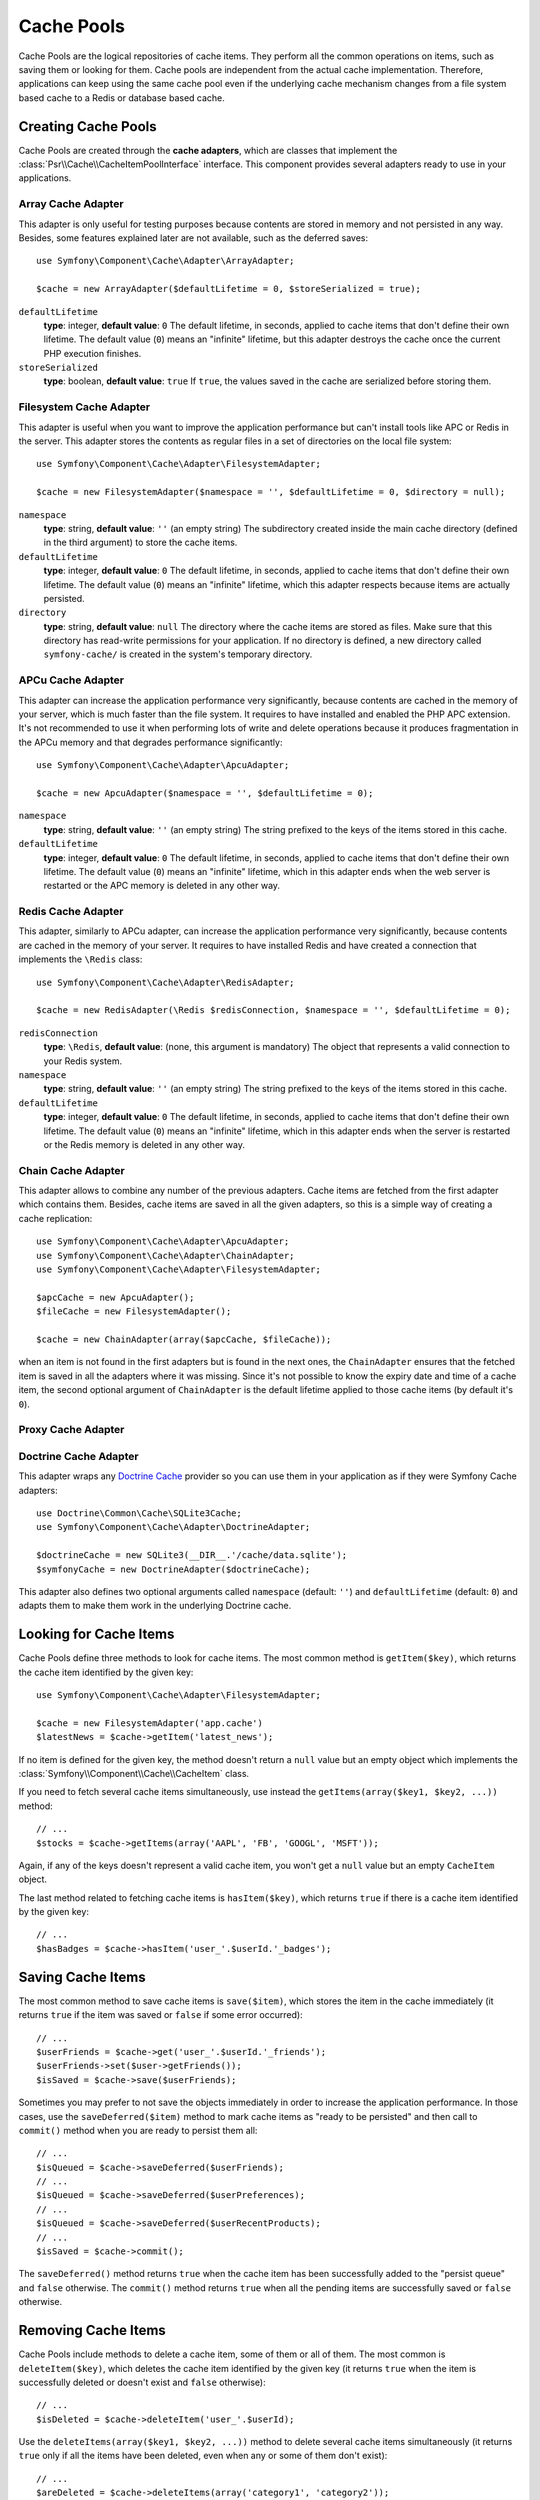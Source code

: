 .. index::
   single: Cache Pool
   single: APC Cache, APCu Cache
   single: Doctrine Cache
   single: Redis Cache

Cache Pools
===========

Cache Pools are the logical repositories of cache items. They perform all the
common operations on items, such as saving them or looking for them. Cache pools
are independent from the actual cache implementation. Therefore, applications
can keep using the same cache pool even if the underlying cache mechanism
changes from a file system based cache to a Redis or database based cache.

Creating Cache Pools
--------------------

Cache Pools are created through the **cache adapters**, which are classes that
implement the :class:`Psr\\Cache\\CacheItemPoolInterface` interface. This
component provides several adapters ready to use in your applications.

Array Cache Adapter
~~~~~~~~~~~~~~~~~~~

This adapter is only useful for testing purposes because contents are stored in
memory and not persisted in any way. Besides, some features explained later are
not available, such as the deferred saves::

    use Symfony\Component\Cache\Adapter\ArrayAdapter;

    $cache = new ArrayAdapter($defaultLifetime = 0, $storeSerialized = true);

``defaultLifetime``
    **type**: integer, **default value**: ``0``
    The default lifetime, in seconds, applied to cache items that don't define
    their own lifetime. The default value (``0``) means an "infinite" lifetime,
    but this adapter destroys the cache once the current PHP execution finishes.

``storeSerialized``
    **type**: boolean, **default value**: ``true``
    If ``true``, the values saved in the cache are serialized before storing them.

Filesystem Cache Adapter
~~~~~~~~~~~~~~~~~~~~~~~~

This adapter is useful when you want to improve the application performance but
can't install tools like APC or Redis in the server. This adapter stores the
contents as regular files in a set of directories on the local file system::

    use Symfony\Component\Cache\Adapter\FilesystemAdapter;

    $cache = new FilesystemAdapter($namespace = '', $defaultLifetime = 0, $directory = null);

``namespace``
    **type**: string, **default value**: ``''`` (an empty string)
    The subdirectory created inside the main cache directory (defined in the
    third argument) to store the cache items.

``defaultLifetime``
    **type**: integer, **default value**: ``0``
    The default lifetime, in seconds, applied to cache items that don't define
    their own lifetime. The default value (``0``) means an "infinite" lifetime,
    which this adapter respects because items are actually persisted.

``directory``
    **type**: string, **default value**: ``null``
    The directory where the cache items are stored as files. Make sure that this
    directory has read-write permissions for your application. If no directory
    is defined, a new directory called ``symfony-cache/`` is created in the
    system's temporary directory.

APCu Cache Adapter
~~~~~~~~~~~~~~~~~~

This adapter can increase the application performance very significantly, because
contents are cached in the memory of your server, which is much faster than the
file system. It requires to have installed and enabled the PHP APC extension.
It's not recommended to use it when performing lots of write and delete
operations because it produces fragmentation in the APCu memory and that
degrades performance significantly::

    use Symfony\Component\Cache\Adapter\ApcuAdapter;

    $cache = new ApcuAdapter($namespace = '', $defaultLifetime = 0);

``namespace``
    **type**: string, **default value**: ``''`` (an empty string)
    The string prefixed to the keys of the items stored in this cache.

``defaultLifetime``
    **type**: integer, **default value**: ``0``
    The default lifetime, in seconds, applied to cache items that don't define
    their own lifetime. The default value (``0``) means an "infinite" lifetime,
    which in this adapter ends when the web server is restarted or the APC memory
    is deleted in any other way.

Redis Cache Adapter
~~~~~~~~~~~~~~~~~~~

This adapter, similarly to APCu adapter, can increase the application performance
very significantly, because contents are cached in the memory of your server. It
requires to have installed Redis and have created a connection that implements
the ``\Redis`` class::

    use Symfony\Component\Cache\Adapter\RedisAdapter;

    $cache = new RedisAdapter(\Redis $redisConnection, $namespace = '', $defaultLifetime = 0);

``redisConnection``
    **type**: ``\Redis``, **default value**: (none, this argument is mandatory)
    The object that represents a valid connection to your Redis system.

``namespace``
    **type**: string, **default value**: ``''`` (an empty string)
    The string prefixed to the keys of the items stored in this cache.

``defaultLifetime``
    **type**: integer, **default value**: ``0``
    The default lifetime, in seconds, applied to cache items that don't define
    their own lifetime. The default value (``0``) means an "infinite" lifetime,
    which in this adapter ends when the server is restarted or the Redis memory
    is deleted in any other way.

Chain Cache Adapter
~~~~~~~~~~~~~~~~~~~

This adapter allows to combine any number of the previous adapters. Cache items
are fetched from the first adapter which contains them. Besides, cache items are
saved in all the given adapters, so this is a simple way of creating a cache
replication::

    use Symfony\Component\Cache\Adapter\ApcuAdapter;
    use Symfony\Component\Cache\Adapter\ChainAdapter;
    use Symfony\Component\Cache\Adapter\FilesystemAdapter;

    $apcCache = new ApcuAdapter();
    $fileCache = new FilesystemAdapter();

    $cache = new ChainAdapter(array($apcCache, $fileCache));

when an item is not found in the first adapters but is found in the next ones,
the ``ChainAdapter`` ensures that the fetched item is saved in all the adapters
where it was missing. Since it's not possible to know the expiry date and time
of a cache item, the second optional argument of ``ChainAdapter`` is the default
lifetime applied to those cache items (by default it's ``0``).

Proxy Cache Adapter
~~~~~~~~~~~~~~~~~~~

.. TODO: what is this adapter useful for?

Doctrine Cache Adapter
~~~~~~~~~~~~~~~~~~~~~~

This adapter wraps any `Doctrine Cache`_ provider so you can use them in your
application as if they were Symfony Cache adapters::

    use Doctrine\Common\Cache\SQLite3Cache;
    use Symfony\Component\Cache\Adapter\DoctrineAdapter;

    $doctrineCache = new SQLite3(__DIR__.'/cache/data.sqlite');
    $symfonyCache = new DoctrineAdapter($doctrineCache);

This adapter also defines two optional arguments called  ``namespace`` (default:
``''``) and ``defaultLifetime`` (default: ``0``) and adapts them to make them
work in the underlying Doctrine cache.

Looking for Cache Items
-----------------------

Cache Pools define three methods to look for cache items. The most common method
is ``getItem($key)``, which returns the cache item identified by the given key::

    use Symfony\Component\Cache\Adapter\FilesystemAdapter;

    $cache = new FilesystemAdapter('app.cache')
    $latestNews = $cache->getItem('latest_news');

If no item is defined for the given key, the method doesn't return a ``null``
value but an empty object which implements the :class:`Symfony\\Component\\Cache\\CacheItem`
class.

If you need to fetch several cache items simultaneously, use instead the
``getItems(array($key1, $key2, ...))`` method::

    // ...
    $stocks = $cache->getItems(array('AAPL', 'FB', 'GOOGL', 'MSFT'));

Again, if any of the keys doesn't represent a valid cache item, you won't get
a ``null`` value but an empty ``CacheItem`` object.

The last method related to fetching cache items is ``hasItem($key)``, which
returns ``true`` if there is a cache item identified by the given key::

    // ...
    $hasBadges = $cache->hasItem('user_'.$userId.'_badges');

Saving Cache Items
------------------

The most common method to save cache items is ``save($item)``, which stores the
item in the cache immediately (it returns ``true`` if the item was saved or
``false`` if some error occurred)::

    // ...
    $userFriends = $cache->get('user_'.$userId.'_friends');
    $userFriends->set($user->getFriends());
    $isSaved = $cache->save($userFriends);

Sometimes you may prefer to not save the objects immediately in order to
increase the application performance. In those cases, use the
``saveDeferred($item)`` method to mark cache items as "ready to be persisted"
and then call to ``commit()`` method when you are ready to persist them all::

    // ...
    $isQueued = $cache->saveDeferred($userFriends);
    // ...
    $isQueued = $cache->saveDeferred($userPreferences);
    // ...
    $isQueued = $cache->saveDeferred($userRecentProducts);
    // ...
    $isSaved = $cache->commit();

The ``saveDeferred()`` method returns ``true`` when the cache item has been
successfully added to the "persist queue" and ``false`` otherwise. The ``commit()``
method returns ``true`` when all the pending items are successfully saved or
``false`` otherwise.

Removing Cache Items
--------------------

Cache Pools include methods to delete a cache item, some of them or all of them.
The most common is ``deleteItem($key)``, which deletes the cache item identified
by the given key (it returns ``true`` when the item is successfully deleted or
doesn't exist and ``false`` otherwise)::

    // ...
    $isDeleted = $cache->deleteItem('user_'.$userId);

Use the ``deleteItems(array($key1, $key2, ...))`` method to delete several cache
items simultaneously (it returns ``true`` only if all the items have been deleted,
even when any or some of them don't exist)::

    // ...
    $areDeleted = $cache->deleteItems(array('category1', 'category2'));

Finally, to remove all the cache items stored in the pool, use the ``clear()``
method (which returns ``true`` when all items are successfully deleted)::

    // ...
    $cacheIsEmpty = $cache->clear();

.. _`Doctrine Cache`: https://github.com/doctrine/cache
